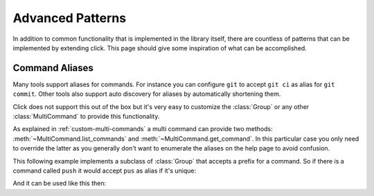 Advanced Patterns
=================

In addition to common functionality that is implemented in the library
itself, there are countless of patterns that can be implemented by extending
click.  This page should give some inspiration of what can be
accomplished.

Command Aliases
---------------

Many tools support aliases for commands.  For instance you can configure
``git`` to accept ``git ci`` as alias for ``git commit``.  Other tools
also support auto discovery for aliases by automatically shortening them.

Click does not support this out of the box but it's very easy to customize
the :class:`Group` or any other :class:`MultiCommand` to provide this
functionality.

As explained in :ref:`custom-multi-commands` a multi command can provide
two methods: :meth:`~MultiCommand.list_commands` and
:meth:`~MultiCommand.get_command`.  In this particular case you only need
to override the latter as you generally don't want to enumerate the
aliases on the help page to avoid confusion.

This following example implements a subclass of :class:`Group` that
accepts a prefix for a command.  So if there is a command called
``push`` it would accept ``pus`` as alias if it's unique:

.. click:example::

    class AliasedGroup(click.Group):

        def get_command(self, ctx, cmd_name):
            rv = click.Group.get_command(self, ctx, cmd_name)
            if rv is not None:
                return rv
            matches = [x for x in self.list_commands()
                       if x.startswith(cmd_name)]
            if not matches:
                return None
            elif len(matches) == 1:
                return click.Group.get_command(self, ctx, matches[0])
            ctx.fail('Too many matches: %s' % ', '.join(sorted(matches)))

And it can be used like this then:

.. click:example::

    @click.command(cls=AliasedGroup)
    def cli():
        pass

    @cli.command()
    def push():
        pass

    @cli.command()
    def pop():
        pass
